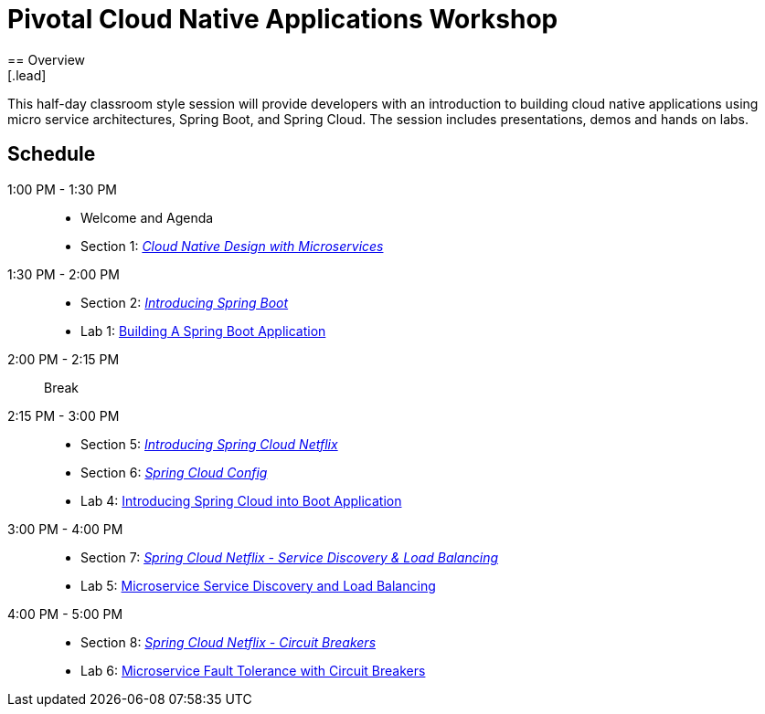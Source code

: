 = Pivotal Cloud Native Applications Workshop
== Overview
[.lead]
This half-day classroom style session will provide developers with an introduction to building cloud native applications using micro service architectures, Spring Boot, and Spring Cloud. The session includes presentations, demos and hands on labs.

== Schedule

1:00 PM - 1:30 PM::
 * Welcome and Agenda
 * Section 1: link:presentations/Session_1_Alt_Getting_Started_With_Microservices.pptx[_Cloud Native Design with Microservices_]
1:30 PM - 2:00 PM::
 * Section 2: link:presentations/Session_2_Intro_Boot.pptx[_Introducing Spring Boot_]
 * Lab 1: link:labs/lab01/lab01.adoc[Building A Spring Boot Application]
2:00 PM - 2:15 PM:: Break
2:15 PM - 3:00 PM::
  * Section 5: link:presentations/Session_5_Intro_SC.pptx[_Introducing Spring Cloud Netflix_]
  * Section 6: link:presentations/Session_6_SC_Config.pptx[_Spring Cloud Config_]
  * Lab 4: link:labs/lab04/lab04.adoc[Introducing Spring Cloud into Boot Application]
3:00 PM - 4:00 PM::
  * Section 7: link:presentations/Session_7_SC_Discovery_LB.pptx[_Spring Cloud Netflix - Service Discovery & Load Balancing_]
  * Lab 5: link:labs/lab05/lab05.adoc[Microservice Service Discovery and Load Balancing]
4:00 PM - 5:00 PM::
  * Section 8: link:presentations/Session_8_Circuit_Breaker.pptx[_Spring Cloud Netflix - Circuit Breakers_]
  * Lab 6: link:labs/lab06/lab06.adoc[Microservice Fault Tolerance with Circuit Breakers]
